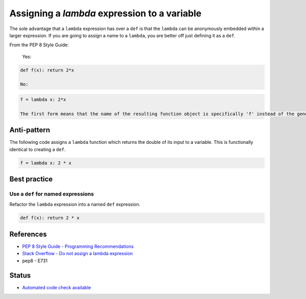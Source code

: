 Assigning a `lambda` expression to a variable
=============================================

The sole advantage that a ``lambda`` expression has over a ``def`` is that the ``lambda`` can be anonymously embedded within a larger expression. If you are going to assign a name to a ``lambda``, you are better off just defining it as a ``def``.

From the PEP 8 Style Guide:

    Yes:

.. code:: python

    def f(x): return 2*x

    No:

.. code:: python

    f = lambda x: 2*x

    The first form means that the name of the resulting function object is specifically 'f' instead of the generic '<lambda>'. This is more useful for tracebacks and string representations in general. The use of the assignment statement eliminates the sole benefit a lambda expression can offer over an explicit def statement (i.e. that it can be embedded inside a larger expression)

Anti-pattern
------------

The following code assigns a ``lambda`` function which returns the double of its input to a variable. This is functionally identical to creating a ``def``.

.. code:: python

    f = lambda x: 2 * x

Best practice
-------------

Use a ``def`` for named expressions
...................................

Refactor the ``lambda`` expression into a named ``def`` expression.

.. code:: python

    def f(x): return 2 * x

References
----------

- `PEP 8 Style Guide - Programming Recommendations <http://legacy.python.org/dev/peps/pep-0008/#programming-recommendations>`_
- `Stack Overflow - Do not assign a lambda expression <http://stackoverflow.com/questions/25010167/e731-do-not-assign-a-lambda-expression-use-a-def>`_
- pep8 - E731

Status
------

- `Automated code check available <https://www.quantifiedcode.com/app/pattern/4b4068f0aae4445782da690b1da18b34>`_
